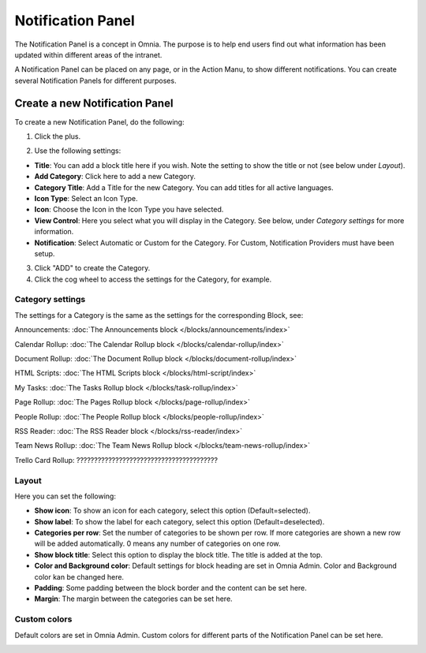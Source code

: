 Notification Panel
===========================================

The Notification Panel is a concept in Omnia. The purpose is to help end users find out what information has been updated within different areas of the intranet.

A Notification Panel can be placed on any page, or in the Action Manu, to show different notifications. You can create several Notification Panels for different purposes.

.. image:: notification-panel.png

Create a new Notification Panel
*********************************
To create a new Notification Panel, do the following:

1. Click the plus.

.. image:: notification-panel-click-plus.png

2. Use the following settings:

.. image:: notification-panel-settings-new3.png

+ **Title**: You can add a block title here if you wish. Note the setting to show the title or not (see below under *Layout*).
+ **Add Category**: Click here to add a new Category. 
+ **Category Title**: Add a Title for the new Category. You can add titles for all active languages.
+ **Icon Type**: Select an Icon Type.
+ **Icon**: Choose the Icon in the Icon Type you have selected.
+ **View Control**: Here you select what you will display in the Category. See below, under *Category settings* for more information.
+ **Notification**: Select Automatic or Custom for the Category. For Custom, Notification Providers must have been setup.

3. Click "ADD" to create the Category.
4. Click the cog wheel to access the settings for the Category, for example.

.. image:: notification-category-more-settings-cogwheel-3.png

Category settings
--------------------
The settings for a Category is the same as the settings for the corresponding Block, see:

Announcements: :doc:`The Announcements block </blocks/announcements/index>`

Calendar Rollup: :doc:`The Calendar Rollup block </blocks/calendar-rollup/index>`

Document Rollup: :doc:`The Document Rollup block </blocks/document-rollup/index>`

HTML Scripts: :doc:`The HTML Scripts block </blocks/html-script/index>`

My Tasks: :doc:`The Tasks Rollup block </blocks/task-rollup/index>`

Page Rollup: :doc:`The Pages Rollup block </blocks/page-rollup/index>`

People Rollup: :doc:`The People Rollup block </blocks/people-rollup/index>`

RSS Reader: :doc:`The RSS Reader block </blocks/rss-reader/index>`

Team News Rollup: :doc:`The Team News Rollup block </blocks/team-news-rollup/index>`

Trello Card Rollup: ????????????????????????????????????????

Layout
---------
Here you can set the following:

.. image:: notification-panel-layout.png

+ **Show icon**: To show an icon for each category, select this option (Default=selected).
+ **Show label**: To show the label for each category, select this option (Default=deselected).
+ **Categories per row**: Set the number of categories to be shown per row. If more categories are shown a new row will be added automatically. 0 means any number of categories on one row.
+ **Show block title**: Select this option to display the block title. The title is added at the top.
+ **Color and Background color**: Default settings for block heading are set in Omnia Admin. Color and Background color kan be changed here.
+ **Padding**: Some padding between the block border and the content can be set here.
+ **Margin**: The margin between the categories can be set here.

Custom colors
--------------
Default colors are set in  Omnia Admin. Custom colors for different parts of the Notification Panel can be set here.

.. image:: notification-panel-custom-colors.png



